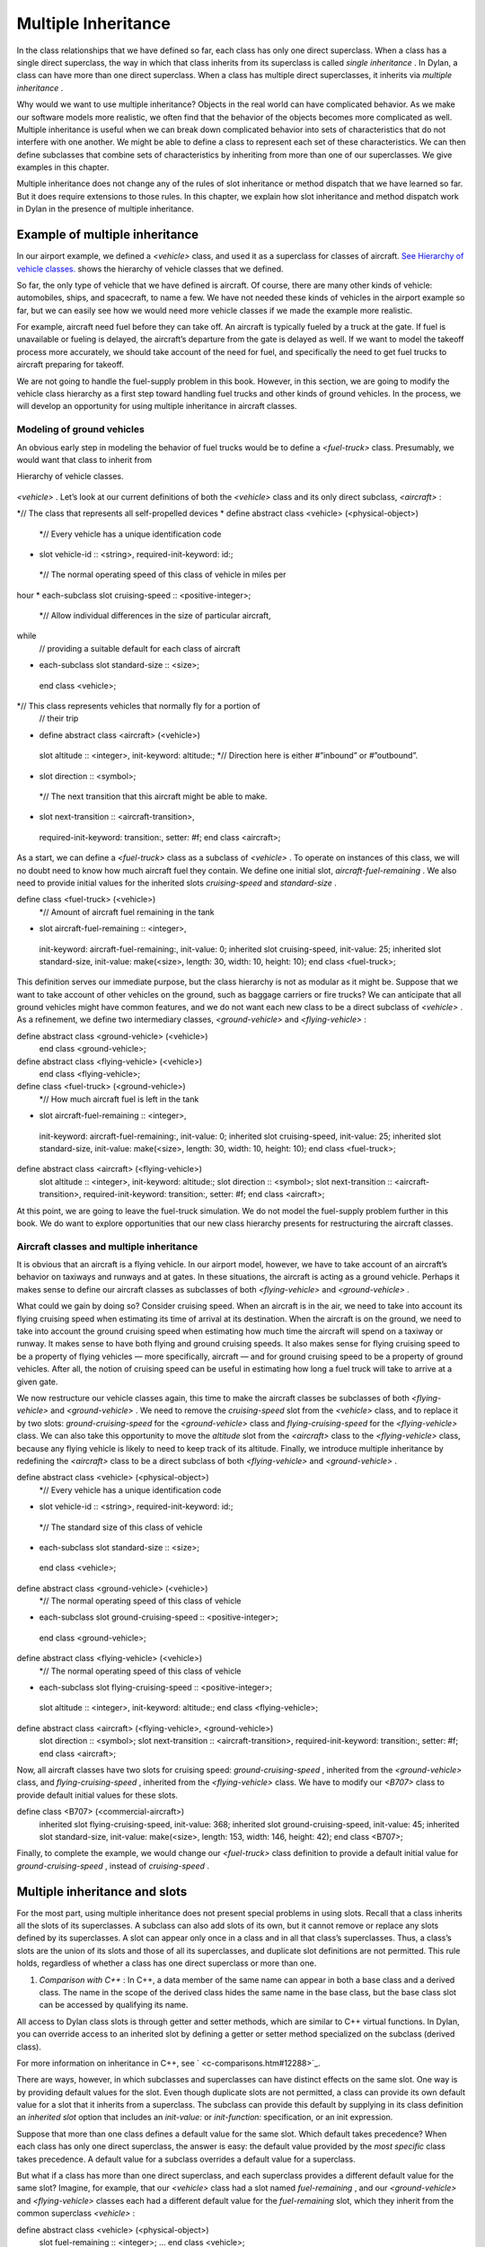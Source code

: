 Multiple Inheritance
====================

In the class relationships that we have defined so far, each class has
only one direct superclass. When a class has a single direct superclass,
the way in which that class inherits from its superclass is called
*single inheritance* . In Dylan, a class can have more than one direct
superclass. When a class has multiple direct superclasses, it inherits
via *multiple inheritance* .

Why would we want to use multiple inheritance? Objects in the real world
can have complicated behavior. As we make our software models more
realistic, we often find that the behavior of the objects becomes more
complicated as well. Multiple inheritance is useful when we can break
down complicated behavior into sets of characteristics that do not
interfere with one another. We might be able to define a class to
represent each set of these characteristics. We can then define
subclasses that combine sets of characteristics by inheriting from more
than one of our superclasses. We give examples in this chapter.

Multiple inheritance does not change any of the rules of slot
inheritance or method dispatch that we have learned so far. But it does
require extensions to those rules. In this chapter, we explain how slot
inheritance and method dispatch work in Dylan in the presence of
multiple inheritance.

Example of multiple inheritance
-------------------------------

In our airport example, we defined a *<vehicle>* class, and used it as a
superclass for classes of aircraft. `See Hierarchy of vehicle
classes. <inherit.htm#73249>`_ shows the hierarchy of vehicle classes
that we defined.

So far, the only type of vehicle that we have defined is aircraft. Of
course, there are many other kinds of vehicle: automobiles, ships, and
spacecraft, to name a few. We have not needed these kinds of vehicles in
the airport example so far, but we can easily see how we would need more
vehicle classes if we made the example more realistic.

For example, aircraft need fuel before they can take off. An aircraft is
typically fueled by a truck at the gate. If fuel is unavailable or
fueling is delayed, the aircraft’s departure from the gate is delayed as
well. If we want to model the takeoff process more accurately, we should
take account of the need for fuel, and specifically the need to get fuel
trucks to aircraft preparing for takeoff.

We are not going to handle the fuel-supply problem in this book.
However, in this section, we are going to modify the vehicle class
hierarchy as a first step toward handling fuel trucks and other kinds of
ground vehicles. In the process, we will develop an opportunity for
using multiple inheritance in aircraft classes.

Modeling of ground vehicles
~~~~~~~~~~~~~~~~~~~~~~~~~~~

An obvious early step in modeling the behavior of fuel trucks would be
to define a *<fuel-truck>* class. Presumably, we would want that class
to inherit from

Hierarchy of vehicle classes.
                             

.. figure:: inherit-2.gif
   :align: center
   :alt: 

.. figure:: inherit-3.gif
   :align: center
   :alt: 
*<vehicle>* . Let’s look at our current definitions of both the
*<vehicle>* class and its only direct subclass, *<aircraft>* :

*// The class that represents all self-propelled devices
* define abstract class <vehicle> (<physical-object>)
 *// Every vehicle has a unique identification code
* slot vehicle-id :: <string>, required-init-keyword: id:;
 *// The normal operating speed of this class of vehicle in miles per
hour
* each-subclass slot cruising-speed :: <positive-integer>;
 *// Allow individual differences in the size of particular aircraft,
while
 // providing a suitable default for each class of aircraft
* each-subclass slot standard-size :: <size>;
 end class <vehicle>;

*// This class represents vehicles that normally fly for a portion of
 // their trip
* define abstract class <aircraft> (<vehicle>)
 slot altitude :: <integer>, init-keyword: altitude:;
 *// Direction here is either #”inbound” or #”outbound”.
* slot direction :: <symbol>;
 *// The next transition that this aircraft might be able to make.
* slot next-transition :: <aircraft-transition>,
 required-init-keyword: transition:, setter: #f;
 end class <aircraft>;

As a start, we can define a *<fuel-truck>* class as a subclass of
*<vehicle>* . To operate on instances of this class, we will no doubt
need to know how much aircraft fuel they contain. We define one initial
slot, *aircraft-fuel-remaining* . We also need to provide initial values
for the inherited slots *cruising-speed* and *standard-size* .

define class <fuel-truck> (<vehicle>)
 *// Amount of aircraft fuel remaining in the tank
* slot aircraft-fuel-remaining :: <integer>,
 init-keyword: aircraft-fuel-remaining:, init-value: 0;
 inherited slot cruising-speed, init-value: 25;
 inherited slot standard-size,
 init-value: make(<size>, length: 30, width: 10, height: 10);
 end class <fuel-truck>;

This definition serves our immediate purpose, but the class hierarchy is
not as modular as it might be. Suppose that we want to take account of
other vehicles on the ground, such as baggage carriers or fire trucks?
We can anticipate that all ground vehicles might have common features,
and we do not want each new class to be a direct subclass of *<vehicle>*
. As a refinement, we define two intermediary classes,
*<ground-vehicle>* and *<flying-vehicle>* :

define abstract class <ground-vehicle> (<vehicle>)
 end class <ground-vehicle>;

define abstract class <flying-vehicle> (<vehicle>)
 end class <flying-vehicle>;

define class <fuel-truck> (<ground-vehicle>)
 *// How much aircraft fuel is left in the tank
* slot aircraft-fuel-remaining :: <integer>,
 init-keyword: aircraft-fuel-remaining:, init-value: 0;
 inherited slot cruising-speed, init-value: 25;
 inherited slot standard-size,
 init-value: make(<size>, length: 30, width: 10, height: 10);
 end class <fuel-truck>;

define abstract class <aircraft> (<flying-vehicle>)
 slot altitude :: <integer>, init-keyword: altitude:;
 slot direction :: <symbol>;
 slot next-transition :: <aircraft-transition>,
 required-init-keyword: transition:, setter: #f;
 end class <aircraft>;

At this point, we are going to leave the fuel-truck simulation. We do
not model the fuel-supply problem further in this book. We do want to
explore opportunities that our new class hierarchy presents for
restructuring the aircraft classes.

Aircraft classes and multiple inheritance
~~~~~~~~~~~~~~~~~~~~~~~~~~~~~~~~~~~~~~~~~

It is obvious that an aircraft is a flying vehicle. In our airport
model, however, we have to take account of an aircraft’s behavior on
taxiways and runways and at gates. In these situations, the aircraft is
acting as a ground vehicle. Perhaps it makes sense to define our
aircraft classes as subclasses of both *<flying-vehicle>* and
*<ground-vehicle>* .

What could we gain by doing so? Consider cruising speed. When an
aircraft is in the air, we need to take into account its flying cruising
speed when estimating its time of arrival at its destination. When the
aircraft is on the ground, we need to take into account the ground
cruising speed when estimating how much time the aircraft will spend on
a taxiway or runway. It makes sense to have both flying and ground
cruising speeds. It also makes sense for flying cruising speed to be a
property of flying vehicles — more specifically, aircraft — and for
ground cruising speed to be a property of ground vehicles. After all,
the notion of cruising speed can be useful in estimating how long a fuel
truck will take to arrive at a given gate.

We now restructure our vehicle classes again, this time to make the
aircraft classes be subclasses of both *<flying-vehicle>* and
*<ground-vehicle>* . We need to remove the *cruising-speed* slot from
the *<vehicle>* class, and to replace it by two slots:
*ground-cruising-speed* for the *<ground-vehicle>* class and
*flying-cruising-speed* for the *<flying-vehicle>* class. We can also
take this opportunity to move the *altitude* slot from the *<aircraft>*
class to the *<flying-vehicle>* class, because any flying vehicle is
likely to need to keep track of its altitude. Finally, we introduce
multiple inheritance by redefining the *<aircraft>* class to be a direct
subclass of both *<flying-vehicle>* and *<ground-vehicle>* .

define abstract class <vehicle> (<physical-object>)
 *// Every vehicle has a unique identification code
* slot vehicle-id :: <string>, required-init-keyword: id:;
 *// The standard size of this class of vehicle
* each-subclass slot standard-size :: <size>;
 end class <vehicle>;

define abstract class <ground-vehicle> (<vehicle>)
 *// The normal operating speed of this class of vehicle
* each-subclass slot ground-cruising-speed :: <positive-integer>;
 end class <ground-vehicle>;

define abstract class <flying-vehicle> (<vehicle>)
 *// The normal operating speed of this class of vehicle
* each-subclass slot flying-cruising-speed :: <positive-integer>;
 slot altitude :: <integer>, init-keyword: altitude:;
 end class <flying-vehicle>;

define abstract class <aircraft> (<flying-vehicle>, <ground-vehicle>)
 slot direction :: <symbol>;
 slot next-transition :: <aircraft-transition>,
 required-init-keyword: transition:, setter: #f;
 end class <aircraft>;

Now, all aircraft classes have two slots for cruising speed:
*ground-cruising-speed* , inherited from the *<ground-vehicle>* class,
and *flying-cruising-speed* , inherited from the *<flying-vehicle>*
class. We have to modify our *<B707>* class to provide default initial
values for these slots.

define class <B707> (<commercial-aircraft>)
 inherited slot flying-cruising-speed, init-value: 368;
 inherited slot ground-cruising-speed, init-value: 45;
 inherited slot standard-size,
 init-value: make(<size>, length: 153, width: 146, height: 42);
 end class <B707>;

Finally, to complete the example, we would change our *<fuel-truck>*
class definition to provide a default initial value for
*ground-cruising-speed* , instead of *cruising-speed* .

Multiple inheritance and slots
------------------------------

For the most part, using multiple inheritance does not present special
problems in using slots. Recall that a class inherits all the slots of
its superclasses. A subclass can also add slots of its own, but it
cannot remove or replace any slots defined by its superclasses. A slot
can appear only once in a class and in all that class’s superclasses.
Thus, a class’s slots are the union of its slots and those of all its
superclasses, and duplicate slot definitions are not permitted. This
rule holds, regardless of whether a class has one direct superclass or
more than one.

#. *Comparison with C++* : In C++, a data member of the same name can
   appear in both a base class and a derived class. The name in the
   scope of the derived class hides the same name in the base class, but
   the base class slot can be accessed by qualifying its name.

All access to Dylan class slots is through getter and setter methods,
which are similar to C++ virtual functions. In Dylan, you can override
access to an inherited slot by defining a getter or setter method
specialized on the subclass (derived class).

For more information on inheritance in C++, see
` <c-comparisons.htm#12288>`_.

There are ways, however, in which subclasses and superclasses can have
distinct effects on the same slot. One way is by providing default
values for the slot. Even though duplicate slots are not permitted, a
class can provide its own default value for a slot that it inherits from
a superclass. The subclass can provide this default by supplying in its
class definition an *inherited slot* option that includes an
*init-value:* or *init-function:* specification, or an init expression.

Suppose that more than one class defines a default value for the same
slot. Which default takes precedence? When each class has only one
direct superclass, the answer is easy: the default value provided by the
*most specific* class takes precedence. A default value for a subclass
overrides a default value for a superclass.

But what if a class has more than one direct superclass, and each
superclass provides a different default value for the same slot?
Imagine, for example, that our *<vehicle>* class had a slot named
*fuel-remaining* , and our *<ground-vehicle>* and *<flying-vehicle>*
classes each had a different default value for the *fuel-remaining*
slot, which they inherit from the common superclass *<vehicle>* :

define abstract class <vehicle> (<physical-object>)
 slot fuel-remaining :: <integer>;
 ...
 end class <vehicle>;

define abstract class <ground-vehicle> (<vehicle>)
 inherited-slot fuel-remaining, init-value: 30;
 ...
 end class <ground-vehicle>;

define abstract class <flying-vehicle> (<vehicle>)
 inherited-slot fuel-remaining, init-value: 3000;
 ...
 end class <flying-vehicle>;

define abstract class <aircraft> (<flying-vehicle>, <ground-vehicle>)
 ...
 end class <aircraft>;

Now neither the class *<ground-vehicle>* nor the class
*<flying-vehicle>* is more specific than the other with respect to
*<aircraft>* . So when we create an instance of *<aircraft>* that has
both *<ground-vehicle>* and *<flying-vehicle>* as direct superclasses,
what is the default initial value for the *fuel-remaining* slot: *30* or
*3000* ?

To answer this question, Dylan needs an additional way of ordering
classes, called a *class precedence list* . In `See The class precedence
list <inherit.htm#13460>`_, we describe how Dylan constructs the class
precedence list. The short answer to our question about default initial
slot values is that Dylan uses the default value provided by the class
that appears earlier in the class precedence list.

We shall see that the class precedence list is also important for method
dispatch in the presence of multiple inheritance. Suppose, for example,
that we had defined two getter or two setter methods for the
*fuel-remaining* slot: one specialized on the *<flying-vehicle>* class,
and the other specialized on the *<ground-vehicle>* class. Which method
would be selected to get or set the slot value of an instance of
*<aircraft>* ? We return to the issue of method dispatch after we see
how Dylan constructs the class precedence list.

The class precedence list
-------------------------

When each class has only one direct superclass, the relations among
superclasses and subclasses form a *tree* . For every subclass in the
tree, there is a well-defined ordering in terms of *specificity* for
that class and all its superclasses. A subclass is always more specific
than are any of its superclasses. When each class has only one
superclass, we can order unambiguously any given class and all its
superclasses, from *most specific* to *least specific* . `See Hierarchy
of vehicle classes. <inherit.htm#73249>`_ illustrates part of such an
ordering for our original, single-inheritance definitions of *<vehicle>*
and *<vehicle>* ’s subclasses.

With multiple inheritance, the relations among superclasses and
subclasses can form a *graph* , which may not be a tree. We cannot
always order a class and all its superclasses in terms of specificity.
It is still true that a subclass is more specific than are any of its
superclasses. But we cannot always order its superclasses in terms of
specificity.

`See Graph of vehicle classes that use multiple
inheritance. <inherit.htm#99930>`_ illustrates our current definitions
of *<vehicle>* and of *<vehicle>* ’s subclasses.

Graph of vehicle classes that use multiple inheritance.
                                                       

.. figure:: inherit-2.gif
   :align: center
   :alt: 

.. figure:: inherit-4.gif
   :align: center
   :alt: 
Consider *<B707>* and its superclasses. We can order *<B707>* ,
*<commercial-aircraft>* , and *<aircraft>* from more specific to less
specific. But we cannot say that either *<ground-vehicle>* or
*<flying-vehicle>* is more specific than the other, because neither
class is a subclass of the other. We could order *<B707>* and its
superclasses in two ways, from more specific to less specific:

<B707>, <commercial-aircraft>, <aircraft>,
 <flying-vehicle>, <ground-vehicle>, <vehicle>, <physical-object>,
<object>

<B707>, <commercial-aircraft>, <aircraft>,
 <ground-vehicle>, <flying-vehicle>, <vehicle>, <physical-object>,
<object>

Dylan needs a way to determine which of these orderings to use. It
solves the problem by constructing a *class precedence list* for
*<B707>* and its superclasses.

Construction of the class precedence list
~~~~~~~~~~~~~~~~~~~~~~~~~~~~~~~~~~~~~~~~~

To understand how Dylan determines the class precedence list, recall
that the *define class* form for a class includes a list of
superclasses. Remember that we defined *<aircraft>* as follows:

define abstract class <aircraft> (<flying-vehicle>, <ground-vehicle>)
 ...
 end class <aircraft>;

Here, we have listed the superclasses as *<flying-vehicle>* and
*<ground-vehicle>* , in that order.

In creating the class precedence list for a class, Dylan uses the
ordering of the list of direct superclasses in the *define class* form
for that class. Dylan relies on the following rules:

#. The class being defined takes precedence over all its direct
   superclasses.
#. Each direct superclass in the list takes precedence over all direct
   superclasses that appear later in the list.

These rules establish an ordering of a class and its direct
superclasses, called the *local precedence order* .

We listed *<flying-vehicle>* before *<ground-vehicle>* in the list of
superclasses of *<aircraft>* , so, when we apply these rules, we see
that, for the *<aircraft>* class, *<flying-vehicle>* must have
precedence higher than that of *<ground-vehicle>* . The local precedence
order for *<aircraft>* is as follows:

<aircraft>, <flying-vehicle>, <ground-vehicle>

The local precedence order for a class establishes an ordering of a
class and its *direct* superclasses. But our goal is to produce an
overall class precedence list, which establishes an ordering of the
class and *all* its superclasses, direct and indirect. In constructing
the class precedence list for a class, Dylan follows two steps:

#. Construct the local precedence order for the class and its direct
   superclasses, based on the order in which the direct superclasses
   appear in the *define class* form for the class.
#. Construct the overall class precedence list for the class by merging
   the class’s local precedence order with the class precedence lists of
   the class’s direct superclasses.

Notice that this procedure is recursive! But it is guaranteed to
terminate, because no class can be its own superclass.

The resulting class precedence list must be consistent with the local
precedence order of the class, and with the class precedence list of
each direct superclass. If class *<a>* precedes class *<b>* in the class
precedence list, then *<b>* cannot precede *<a>* in either the local
precedence order or the class precedence list for any direct superclass.
Because of the recursive procedure for constructing it, the class
precedence list must be consistent with the local precedence orders and
class precedence lists of *all* the class’s superclasses, rather than
just with those of the direct superclasses.

We can now see how Dylan computes the class precedence list for the
*<B707>* class:

#. Construct the local precedence order for *<B707>* and its only direct
   superclass, *<commercial-aircraft>* . The result is as follows:
   *<B707>* , *<commercial-aircraft>* .
#. Merge the local precedence order with the class precedence list of
   the only direct superclass, *<commercial-aircraft>* .

Dylan must now use these rules, recursively, to compute the class
precedence list of *<commercial-aircraft>* . In doing so, Dylan must
compute recursively the class precedence list of the only direct
superclass of *<commercial-aircraft>* : *<aircraft>* . This process
continues until Dylan has recursively computed the class precedence
lists for all superclasses of *<B707>* . Finally, Dylan finishes
constructing the class precedence list for *<B707>* itself. `See Class
precedence lists for <B707> and its superclasses. <inherit.htm#87328>`_
shows the results.

One implication of this procedure is that, if a class inherits a
superclass via two different paths, the superclass in common must have
precedence lower than that of any of its subclasses. For example, the
*<object>* class is a superclass of

Class precedence lists for *<B707>* and its superclasses.
                                                         

.. figure:: inherit-2.gif
   :align: center
   :alt: 
Class

Local precedence order

Class precedence list

<object>

<object>

<object>

<physical-object>

<physical-object>, <object>

<physical-object>, <object>

<vehicle>

<vehicle>, <physical-object>

<vehicle>, <physical-object>, <object>

<ground-vehicle>

<ground-vehicle>, <vehicle>

<ground-vehicle>, <vehicle>, <physical-object>, <object>

<flying-vehicle>

<flying-vehicle>, <vehicle>

<flying-vehicle>, <vehicle>, <physical-object>, <object>

<aircraft>

<aircraft>, <flying-vehicle>, <ground-vehicle>

<aircraft>, <flying-vehicle>, <ground-vehicle>, <vehicle>,
<physical-object>, <object>

<commercial-aircraft>

<commercial-aircraft>, <aircraft>

<commercial-aircraft>, <aircraft>, <flying-vehicle>, <ground-vehicle>,
<vehicle>, <physical-object>, <object>

<B707>

<B707>, <commercial-aircraft>

<B707>, <commercial-aircraft>, <aircraft>, <flying-vehicle>,
<ground-vehicle>, <vehicle>, <physical-object>, <object>

every class (except itself). This class must have lower precedence than
any of its subclasses, so it appears last in every class precedence
list. The class precedence list is consistent with the rule that a
subclass is more specific than are any of its superclasses.

More complicated class precedence lists
~~~~~~~~~~~~~~~~~~~~~~~~~~~~~~~~~~~~~~~

Sometimes, more than one class precedence list is consistent with the
procedure that we have outlined so far. Suppose, for example, that we
had defined two additional classes, *<wheeled-vehicle>* and
*<winged-vehicle>* , with the class relations illustrated in `See
Expanded graph of vehicle classes that use multiple
inheritance. <inherit.htm#17457>`_.

Expanded graph of vehicle classes that use multiple inheritance.
                                                                

.. figure:: inherit-2.gif
   :align: center
   :alt: 

.. figure:: inherit-5.gif
   :align: center
   :alt: 

Let’s assume that the *define class* form for *<aircraft>* lists
*<winged-vehicle>* before *<wheeled-vehicle>* in its list of direct
superclasses. Now, three class precedence lists for *<B707>* are
consistent with the procedures that we have discussed so far:

<B707>, <commercial-aircraft>, <aircraft>, <winged-vehicle>,
 <flying-vehicle>, <wheeled-vehicle>, <ground-vehicle>, <vehicle>,
<physical-object>, <object>

<B707>, <commercial-aircraft>, <aircraft>, <winged-vehicle>,
 <wheeled-vehicle>, <flying-vehicle>, <ground-vehicle>, <vehicle>,
<physical-object>, <object>

<B707>, <commercial-aircraft>, <aircraft>, <winged-vehicle>,
 <wheeled-vehicle>, <ground-vehicle>, <flying-vehicle>, <vehicle>,
<physical-object>, <object>

In this case, Dylan uses an algorithm that tends to keep together, in
the class precedence list, nonoverlapping superclass-to-subclass chains.

Look at this situation another way: The algorithm Dylan uses to
construct the class precedence list in effect builds the list one class
at a time, from highest to lowest precedence. The class precedence list
under construction for *<B707>* is unambiguous from *<B707>* through
*<winged-vehicle>* . At that point, Dylan could insert either
*<flying-vehicle>* or *<wheeled-vehicle>* into the list. It chooses the
class that has a *direct subclass rightmost* in the partial class
precedence list that it has already constructed. In this case,
*<flying-vehicle>* has a direct subclass *<winged-vehicle>* , and
*<wheeled-vehicle>* has a direct subclass *<aircraft>* . Because
*<winged-vehicle>* is rightmost in the partial list already constructed,
Dylan chooses *<flying-vehicle>* as the next entry in the list. Once
that decision has been made, the resulting class precedence list must be
the first of the three possible orderings that we listed:

<B707>, <commercial-aircraft>, <aircraft>, <winged-vehicle>,
 <flying-vehicle>, <wheeled-vehicle>, <ground-vehicle>, <vehicle>,
<physical-object>, <object>

Note that it is not always possible to compute a class precedence list.
Consider the three classes defined as follows:

define class <a> (<object>)
 ...
 end class <a>;

define class <b> (<a>)
 ...
 end class <b>;

define class <c> (<a>, <b>)
 ...
 end class <c>;

No class precedence list is possible for class *<c>* in this example,
because the ordering of classes *<a>* and *<b>* conflicts in the local
precedence lists for classes *<b>* and *<c>* . Dylan signals an error
when it tries to compute a class precedence list and finds that it
cannot do so.

To examine the class precedence list for a class, we use the
*all-superclasses* function, which returns the class and its
superclasses in the same order as they appear in the class precedence
list:

*?* all-superclasses (<B707>)
 *#[{class <B707>}, {class <commercial-aircraft>}, {class <aircraft>},
 {class <winged-vehicle>}, {class <flying-vehicle>},
 {class <wheeled-vehicle>},{class <ground-vehicle>}, {class <vehicle>},
{class <physical-object>}, {class <object>}]*

The details of the algorithm that Dylan uses to construct class
precedence lists are complicated, and are beyond the scope of this book.
For most uncomplicated uses of simple inheritance, the most important
points to remember about the class precedence list are that the list of
direct superclasses in a *define class* form is ordered, and each direct
superclass in the list takes precedence over all direct superclasses
that appear later in the list. In general, if more than one superclass
defines a behavior, the subclass behaves most like the first superclass
in its class precedence list that defines that behavior.

Multiple inheritance and method dispatch
----------------------------------------

Now that we have seen how Dylan constructs the class precedence list, we
return to the issue of how multiple inheritance affects method dispatch.
Recall that, when a generic function is called, Dylan chooses the *most
specific applicable method* to call. For simplicity, let’s consider a
generic function that has one specialized parameter. As we have seen,
Dylan chooses which method to dispatch by comparing the type of the
required *argument* to the generic function with the type of the
corresponding specialized *parameter* for each method, using the
following procedure:

#. Find all the applicable methods. A method is applicable if the
   required argument is an instance of the type of the specialized
   parameter.
#. Sort the applicable methods in order of specificity. A method is more
   specific than another if the type of its specialized parameter is a
   proper subtype of the type of the other method’s specialized
   parameter.
#. Call the most specific method.

In the presence of multiple inheritance, it is possible to have two or
more methods that are applicable, but that cannot be sorted by
specificity because neither parameter type is a subtype of the other. By
following only the rules that we have seen so far, Dylan cannot choose
either method to call.

Class precedence and method dispatch
~~~~~~~~~~~~~~~~~~~~~~~~~~~~~~~~~~~~

To see how this problem for method dispatch can arise, we return to our
airport example. Recall that we now have two slots representing vehicle
cruising speed: *ground-cruising-speed* for *<ground-vehicle>* and
*flying-cruising-speed* for *<flying-vehicle>* . Let’s define a generic
function, *say-cruising-speed* , to report the applicable cruising speed
for each class:

define generic say-cruising-speed (vehicle :: <vehicle>);

*// Method 1
* define method say-cruising-speed (vehicle :: <flying-vehicle>)
 format-out("Flying cruising speed: %d\\n",
vehicle.flying-cruising-speed);
 end method say-cruising-speed;

*// Method 2
* define method say-cruising-speed (vehicle :: <ground-vehicle>)
 format-out("Ground cruising speed: %d\\n",
vehicle.ground-cruising-speed);
 end method say-cruising-speed;

*// Method 3
* define method say-cruising-speed (vehicle :: <vehicle>)
 format-out("No cruising speed defined for type <vehicle>\\n");
 end method say-cruising-speed;

Now, suppose that we call *say-cruising-speed* on an instance of
*<B707>* . Which method does Dylan call? All three methods are
applicable. Both method 1 and method 2 are more specific than is method
3. But Dylan cannot order methods 1 and 2 by specificity.

In this case, Dylan consults the class precedence list for the class of
the argument. In our example, the class of the argument is *<B707>* .
The *<flying-vehicle>* class takes precedence over the
*<ground-vehicle>* class, because *<flying-vehicle>* precedes
*<ground-vehicle>* in the list of direct superclasses for *<aircraft>* .
Dylan calls method 1, which produces the following output:

*Flying cruising speed: 368*

Note that, if we had happened to list *<ground-vehicle>* before
*<flying-vehicle>* in the list of direct superclasses for *<aircraft>* ,
Dylan would have called method 2, and we would have seen the following
output:

*Ground cruising speed: 45*

In defining classes of aircraft, we did not intend for
*<flying-vehicle>* characteristics to override *<ground-vehicle>*
characteristics. But for method dispatch to work in the presence of
multiple inheritance, Dylan must order subclasses and superclasses
whenever it can.

How can we change our example to make *<flying-vehicle>* behavior add
to, rather than override, *<ground-vehicle>* behavior? By using
*next-method* in our *say-cruising-speed* methods for *<flying-vehicle>*
and *<ground-vehicle>* , we can report all applicable kinds of cruising
speed for any combination of either or both of those classes*.* To make
this behavior work, we also change the *say-cruising-speed* method for
*<vehicle>* , which will always be called last, to have no effect:

*// Method 1
* define method say-cruising-speed (vehicle :: <flying-vehicle>)
 format-out("Flying cruising speed: %d\\n",
vehicle.flying-cruising-speed);
 next-method();
 end method say-cruising-speed;

*// Method 2
* define method say-cruising-speed (vehicle :: <ground-vehicle>)
 format-out("Ground cruising speed: %d\\n",
vehicle.ground-cruising-speed);
 next-method();
 end method say-cruising-speed;

*// Method 3
* define method say-cruising-speed (vehicle :: <vehicle>)
 end method say-cruising-speed;

Recall that, when Dylan decides which method to call, the result is a
list of methods, sorted by specificity. When *say-cruising-speed* is
called on an instance of *<B707>* , the list of methods is sorted in the
following order: method 1, method 2, method 3. Dylan calls method 1.
Then, as a result of the call to *next-method* in method 1, Dylan calls
method 2. Finally, as a result of the call to *next-method* in method 1,
Dylan calls method 3. The output we see is as follows:

*Flying cruising speed: 368
 Ground cruising speed: 45*

Note that, if we called *say-cruising-speed* on an instance of
*<fuel-truck>* , we would see the following output:

*Ground cruising speed: 25*

Refined rules for method dispatch
~~~~~~~~~~~~~~~~~~~~~~~~~~~~~~~~~

In summary, the effect of multiple inheritance on method dispatch is to
refine the rule for sorting methods according to specificity:

A method is *more specific* than another if the type of its specialized
parameter is a proper subtype of the type of the other method’s
specialized parameter. (For definitions of proper subtype, see
` <classes.htm#60106>`_.) If one type is not a proper subtype of the
other, a method is more specific if the class of its specialized
parameter precedes the class of the other method’s specialized parameter
in the class precedence list of the argument to the generic function.
Otherwise, the methods are *unordered* for that parameter.

If the generic function has more than one required argument, Dylan uses
this augmented rule for determining specificity in the usual way for
sorting applicable methods with more than one argument. In essence,
Dylan orders the applicable methods separately for each required
argument, and then constructs an overall ordering by comparing the
separate sorted lists. In the overall method ordering, a method is more
specific than another if it satisfies two constraints:

#. The method is *no less specific* than the other method for *all*
   required parameters. (The two methods might have the same types for
   some parameters.)
#. The method is *more specific* than the other method for *some*
   required
    parameter.

Note that one method might be more specific than another for one
parameter, but less specific for another parameter. These two methods
are *ambiguous* in
 specificity and cannot be ordered. If the method-dispatch procedure
cannot find any method that is more specific than all other methods,
Dylan signals an error.

#. *Comparison with C++:* Multiple inheritance in C++ is different from
   multiple inheritance in Dylan. In C++, unless a base class is
   virtual, it is inherited multiple times if there is more than one
   path to the base class as a result of multiple inheritance. In Dylan,
   all base classes are effectively virtual.

C++ has nothing like Dylan’s class precedence list for determining the
precedence of two superclasses, neither of which is derived from the
other. There is no implicit ordering of virtual members defined for such
classes. C++ also has nothing like Dylan’s *next-method* for invoking
the next most specific virtual function. A C++ programmer must often
explicitly provide the sort of method dispatch and combination that
Dylan implements automatically.

For examples of similar Dylan and C++ programs that use multiple
inheritance, see ` <c-comparisons.htm#12288>`_.

*Comparison with Java:* Java formalizes the concept of a *protocol* with
its *interfaces* . An interface is like an abstract class and a set of
required generic functions. A class that *implements* an interface must
define methods for each of the generic functions specified by that
interface. In a sense, an interface is like a specification for multiple
inheritance, without the implementation. A class that implements an
interface is considered to be of the interface type, but it must
implement all the behaviors directly, rather than inheriting them from
the interface — which may mean that code has to be duplicated, rather
than shared and reused.

Use of multiple inheritance
---------------------------

Multiple inheritance is likely to be most useful when you can separate
the characteristics of objects into *orthogonal* sets, in which the
characteristics of one set do not depend on the characteristics of other
sets. If you can define a class to represent each set of
characteristics, you can use multiple inheritance to build complex
classes with different combinations of characteristics. We gave a
glimpse of how to create such a design by starting to segregate
characteristics of flying and ground vehicles, and then noting that
certain vehicles, like such as aircraft, can combine both sets of
characteristics.

Another approach that can be useful for various applications is to
create one or more *base* superclasses, which define common
characteristics of subclasses, and a number of *mix-in* classes, each of
which adds a set of orthogonal characteristics. A mix-in class is like
an addition, such as chocolate chips or nuts, that might be mixed into
an ice-cream base. Another way to think about this approach is to
imagine the base class as a noun and the mix-in classes as adjectives
that modify or specialize the noun. You can then construct concrete
subclasses by using multiple inheritance. For each concrete subclass,
one or more mix-in classes typically precede a single base class in the
list of superclasses.

Use of a mix-in class
~~~~~~~~~~~~~~~~~~~~~

In our airport example, four classes now define slots that serve as
names or strings that represent identifiers for objects:

define abstract class <vehicle-storage> (<physical-object>)
 slot identifier :: <string>, required-init-keyword: id:;
 ...
 end class <vehicle-storage>;

define abstract class <vehicle> (<physical-object>)
 slot vehicle-id :: <string>, required-init-keyword: id:;
 ...
 end class <vehicle>;

define class <airport> (<physical-object>)
 slot name :: <string>, init-keyword: name:;
 ...
 end class <airport>;

define class <airline> (<object>)
 slot name :: <string>, required-init-keyword: name:;
 ...
 end class <airline>;

Our example would be more unified and maintainable if we had a single
representation for these identifiers.

There are several ways that we could improve the example using single
inheritance. One way to do that in principle would be to define a *name*
slot in a common superclass. In this case, we cannot use this solution,
because the only common superclass is the built-in class *<object>* .
This approach would work if all named classes inherited from
*<physical-object>* — we could add a *name* slot to *<physical-object>*
. But then all subclasses of *<physical-object>* would inherit the
*name* slot, whether or not those subclasses need names. Some objects
might be inappropriately named, and those instances would be larger than
they need to be.

Another approach would be to define two new subclasses to contain the
*name* slot: a *<named-object>* subclass of *<object>* , and a
*<named-physical-object>* subclass of *<physical-object>* . We would
then use *<named-physical-object>* as the superclass for
*<vehicle-storage>* , *<vehicle>* , and *<airport>* , and we would use
*<named-object>* as the superclass for *<airline>* . That would work,
too, although the *name* slot would be defined in two classes, rather
than in one.

Suppose, however, that we later find that some, but not all, subclasses
need another attribute, such as a unique identifier. Perhaps
*<airport>,* *<vehicle>* , and *<airline>* need unique identifiers, but
*<vehicle-storage>* does not. Extending this model, we might have to
define new classes *<unique-object>* , *<unique-named-object>* ,
*<unique-physical-object>* , and *<unique-named-physical-object>* . We
now have eight base classes to represent the possible combinations of
name and unique identifier. If we add a third attribute, we end up with
many more classes. We soon have an unmanageable proliferation of base
classes.

Multiple inheritance provides a solution to these problems. We can
define a mix-in class, *name-mix-in* , whose only purpose is to contain
the *name* slot:

define abstract class <name-mix-in> (<object>)
 slot name :: <string>, init-keyword: name:;
 end class <name-mix-in>;

Now, we redefine our *<vehicle-storage>* , *<vehicle>* , *<airport>* ,
and *<airline>* classes to have two direct superclasses: *<name-mix-in>*
, and either *<object>* or *<physical-object>* :

define abstract class <vehicle-storage> (<name-mix-in>,
<physical-object>)
 *// identifier slot removed
* required keyword name:;
 ...
 end class <vehicle-storage>;

define abstract class <vehicle> (<name-mix-in>, <physical-object>)
 *// vehicle-id slot removed
* required keyword name:;
 ...
 end class <vehicle>;

define class <airport> (<name-mix-in>, <physical-object>)
 *// name slot removed
* keyword name:, init-value: "Anonymous Airport";
 ...
 end class <airport>;

define class <airline> (<name-mix-in>, <object>)
 *// name slot removed
* required keyword name:;
 ...
 end class <airline>;

We use the *required keyword* option to make the *name:* keyword
required when we create an instance of *<vehicle-storage>* , *<vehicle>*
, or *<airline>* . If we provided an *init-value:* or *init-function:*
for the *name* slot in the definition of *<name-mix-in>* , Dylan would
ignore that option when we created an instance of any of these
subclasses.

We also use the *keyword* option with an *init-value:* to provide a
default initial value for the *name:* initialization argument and for
the *name* slot for instances of *<airport>* .

Of course, we also have to change other code in our example to use the
name *name* and the init keyword *name:* when referring to the slot.

Multiple inheritance provides several advantages in solving the name
 problem:

#. We localize in a single class the characteristic of having a name.
#. Subclasses can still customize aspects of the name attribute, such as
   what that attribute’s initial value is, and whether or not it is
   required.
#. We can give a subclass a name attribute without redefining any of its
    superclasses.
#. The only subclasses that have a name attribute are those for which
   that is appropriate.

Pros and cons of multiple inheritance
~~~~~~~~~~~~~~~~~~~~~~~~~~~~~~~~~~~~~

There is debate about the value of using multiple inheritance in
object-oriented programs. Some people think that multiple inheritance in
appropriate applications can improve modularity and can make it easier
to reuse code. Other people think that the complications and pitfalls of
multiple inheritance make program maintenance difficult, and thus
outweigh the possible advantages.

We have presented examples of multiple inheritance that show that it can
have advantages when you can separate object characteristics into
nonoverlapping sets. Multiple inheritance then lets you create complex
classes using only the characteristics that you need, without a
proliferation of base classes.

Multiple inheritance does complicate method dispatch and impose
additional requirements on an application. It is essential to be aware
of dependencies on subclass–superclass ordering, particularly in method
selection and slot initialization. In general, classes that are intended
to be multiple direct superclasses of the same subclass should depend on
one another as little as possible. Protocols involving multiple
inheritance may need more documentation than do those involving single
inheritance.

Summary
-------

In this chapter, we covered the following:

-  We introduced the concept of multiple inheritance: inheritance from
   more than one direct superclass.
-  We discussed the implications of multiple inheritance for slot
   initialization.
-  We described how Dylan constructs the class precedence list for a
   class. The class precedence list is an ordering of a class and all
   its superclasses.
-  We showed how Dylan uses class precedence lists in sorting methods by
   specificity when a generic function is called.
-  We developed extensions of the airport example using multiple
   inheritance.
-  We discussed advantages and disadvantages of using multiple
   inheritance.

